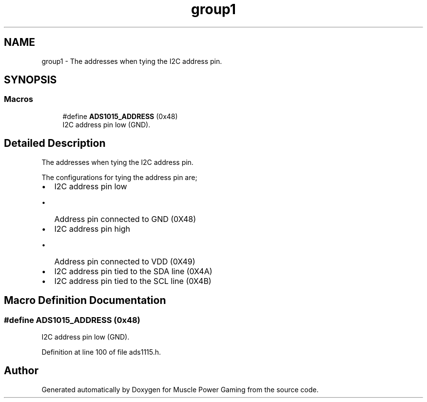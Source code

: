 .TH "group1" 3 "Sun Apr 19 2020" "Muscle Power Gaming" \" -*- nroff -*-
.ad l
.nh
.SH NAME
group1 \- The addresses when tying the I2C address pin\&.  

.SH SYNOPSIS
.br
.PP
.SS "Macros"

.in +1c
.ti -1c
.RI "#define \fBADS1015_ADDRESS\fP   (0x48)"
.br
.RI "I2C address pin low (GND)\&. "
.in -1c
.SH "Detailed Description"
.PP 
The addresses when tying the I2C address pin\&. 

The configurations for tying the address pin are;
.PP
.IP "\(bu" 2
I2C address pin low
.IP "  \(bu" 4
Address pin connected to GND (0X48)
.PP

.IP "\(bu" 2
I2C address pin high
.IP "  \(bu" 4
Address pin connected to VDD (0X49)
.PP

.IP "\(bu" 2
I2C address pin tied to the SDA line (0X4A)
.IP "\(bu" 2
I2C address pin tied to the SCL line (0X4B)
.PP

.SH "Macro Definition Documentation"
.PP 
.SS "#define ADS1015_ADDRESS   (0x48)"

.PP
I2C address pin low (GND)\&. 
.PP
Definition at line 100 of file ads1115\&.h\&.
.SH "Author"
.PP 
Generated automatically by Doxygen for Muscle Power Gaming from the source code\&.
